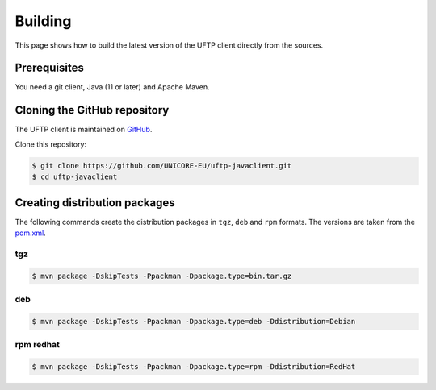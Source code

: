 .. _uftp-client-building:

|app-package-img| Building 
==========================

.. |app-package-img| image:: ../../_static/app-package.png
	:height: 32px
	:align: middle

This page shows how to build the latest version of the UFTP client directly from the sources.


Prerequisites
-------------

You need a git client, Java (11 or later) and Apache Maven. 

Cloning the GitHub repository
-----------------------------

The UFTP client is maintained on
`GitHub <https://github.com/UNICORE-EU/uftp-javaclient>`_.

Clone this repository:

.. code:: console

    $ git clone https://github.com/UNICORE-EU/uftp-javaclient.git
    $ cd uftp-javaclient

Creating distribution packages
------------------------------

The following commands create the distribution packages
in ``tgz``, ``deb`` and ``rpm`` formats. The versions are taken from the `pom.xml 
<https://github.com/UNICORE-EU/uftp-javaclient/blob/master/pom.xml>`__.


tgz
~~~

.. code:: console

	$ mvn package -DskipTests -Ppackman -Dpackage.type=bin.tar.gz


deb
~~~

.. code:: console

	$ mvn package -DskipTests -Ppackman -Dpackage.type=deb -Ddistribution=Debian


rpm redhat
~~~~~~~~~~

.. code:: console

	$ mvn package -DskipTests -Ppackman -Dpackage.type=rpm -Ddistribution=RedHat
